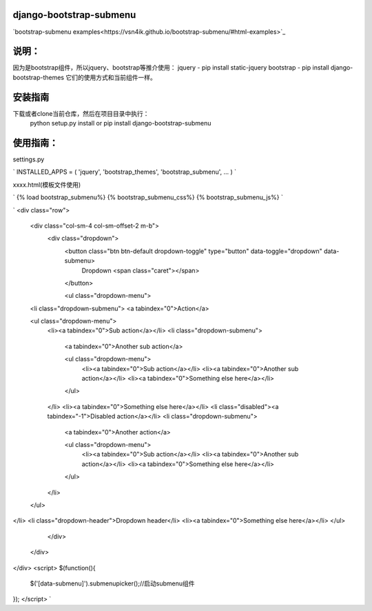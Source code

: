django-bootstrap-submenu
=========================

`bootstrap-submenu examples<https://vsn4ik.github.io/bootstrap-submenu/#html-examples>`_

说明：
==========

因为是bootstrap组件，所以jquery、bootstrap等推介使用：
jquery - pip install static-jquery
bootstrap - pip install django-bootstrap-themes
它们的使用方式和当前组件一样。

安装指南
===========

下载或者clone当前仓库，然后在项目目录中执行：
	python setup.py install
	or
	pip install django-bootstrap-submenu

使用指南：
===========

settings.py

`
INSTALLED_APPS = (
'jquery',
'bootstrap_themes',
'bootstrap_submenu',
...
)
`

xxxx.html(模板文件使用)

`
{% load bootstrap_submenu%}
{% bootstrap_submenu_css%}
{% bootstrap_submenu_js%}
`

`
<div class="row">
  <div class="col-sm-4 col-sm-offset-2 m-b">
    <div class="dropdown">
      <button class="btn btn-default dropdown-toggle" type="button" data-toggle="dropdown" data-submenu>
        Dropdown <span class="caret"></span>
      </button>

      <ul class="dropdown-menu">
  <li class="dropdown-submenu">
  <a tabindex="0">Action</a>

  <ul class="dropdown-menu">
    <li><a tabindex="0">Sub action</a></li>
    <li class="dropdown-submenu">
      <a tabindex="0">Another sub action</a>

      <ul class="dropdown-menu">
        <li><a tabindex="0">Sub action</a></li>
        <li><a tabindex="0">Another sub action</a></li>
        <li><a tabindex="0">Something else here</a></li>
      </ul>
    </li>
    <li><a tabindex="0">Something else here</a></li>
    <li class="disabled"><a tabindex="-1">Disabled action</a></li>
    <li class="dropdown-submenu">
      <a tabindex="0">Another action</a>

      <ul class="dropdown-menu">
        <li><a tabindex="0">Sub action</a></li>
        <li><a tabindex="0">Another sub action</a></li>
        <li><a tabindex="0">Something else here</a></li>
      </ul>
    </li>
  </ul>
</li>
<li class="dropdown-header">Dropdown header</li>
<li><a tabindex="0">Something else here</a></li>
</ul>

    </div>
  </div>
</div>
<script>
$(function(){
	$('[data-submenu]').submenupicker();//启动submenu组件
});
</script>
`


